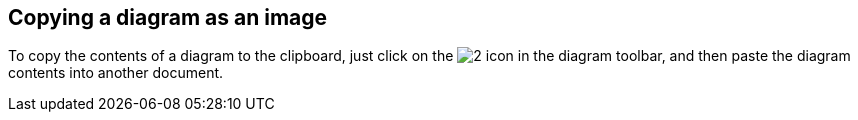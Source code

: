 [[Copying-a-diagram-as-an-image]]

[[copying-a-diagram-as-an-image]]
Copying a diagram as an image
-----------------------------

To copy the contents of a diagram to the clipboard, just click on the image:images/Modeler-_modeler_diagrams_copying/copy_image.png[2] icon in the diagram toolbar, and then paste the diagram contents into another document.


